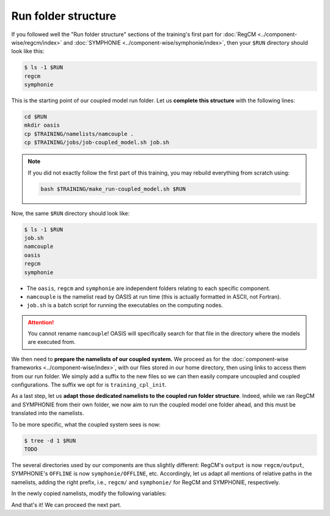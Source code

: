 Run folder structure
====================

If you followed well the "Run folder structure" sections of the training's first part
for :doc:`RegCM <../component-wise/regcm/index>` and
:doc:`SYMPHONIE <../component-wise/symphonie/index>`, then your ``$RUN`` directory
should look like this:

.. code:: console

   $ ls -1 $RUN
   regcm
   symphonie


This is the starting point of our coupled model run folder. Let us **complete this
structure** with the following lines:

.. code:: bash

   cd $RUN
   mkdir oasis
   cp $TRAINING/namelists/namcouple .
   cp $TRAINING/jobs/job-coupled_model.sh job.sh


.. note::

   If you did not exactly follow the first part of this training, you may rebuild
   everything from scratch using:

   .. code:: bash

      bash $TRAINING/make_run-coupled_model.sh $RUN


Now, the same ``$RUN`` directory should look like:

.. code:: console

   $ ls -1 $RUN
   job.sh
   namcouple
   oasis
   regcm
   symphonie


* The ``oasis``, ``regcm`` and ``symphonie`` are independent folders relating to each specific component.
* ``namcouple`` is the namelist read by OASIS at run time (this is actually formatted in ASCII, not Fortran).
* ``job.sh`` is a batch script for running the executables on the computing nodes.

.. attention::

   You cannot rename ``namcouple``! OASIS will specifically search for that file in the
   directory where the models are executed from.


We then need to **prepare the namelists of our coupled system.** We proceed as for
the :doc:`component-wise frameworks <../component-wise/index>`, with our files stored
in our home directory, then using links to access them from our run folder. We simply
add a suffix to the new files so we can then easily compare uncoupled and coupled
configurations. The suffix we opt for is ``training_cpl_init``.

.. tab-set::

   .. tab-item:: RegCM

      .. code:: bash
         
         cp ~/regcm_namelists/namelist-training_uncoupled.f ~/regcm_namelists/namelist-training_cpl_init.f
         ln -sf ~/regcm_namelists/namelist-training_cpl_init.f $RUN/regcm/namelist-cpl_init.f


   .. tab-item:: SYMPHONIE

      .. code:: bash

         cp -r ~/symphonie_notebooks/NOTEBOOKS-training_uncoupled ~/symphonie_notebooks/NOTEBOOKS-training_cpl_init
         ln -sf ~/symphonie_notebooks/NOTEBOOKS-training_cpl_init $RUN/symphonie/NOTEBOOKS-cpl_init


As a last step, let us **adapt those dedicated namelists to the coupled run folder
structure**. Indeed, while we ran RegCM and SYMPHONIE from their own folder, we now aim
to run the coupled model one folder ahead, and this must be translated into the
namelists.

To be more specific, what the coupled system sees is now:

.. code:: console

   $ tree -d 1 $RUN
   TODO


The several directories used by our components are thus slightly different: RegCM's
``output`` is now ``regcm/output``, SYMPHONIE's ``OFFLINE`` is now
``symphonie/OFFLINE``, etc. Accordingly, let us adapt all mentions of relative paths in
the namelists, adding the right prefix, i.e., ``regcm/`` and ``symphonie/`` for RegCM
and SYMPHONIE, respectively.

In the newly copied namelists, modify the following variables:

.. tab-set::

   .. tab-item:: RegCM

      * ``dirter``
      * ``dirglob``
      * ``dirout``


   .. tab-item:: SYMPHONIE

      * ``restartdir_*`` in ``notebook_time.f``
      * ``tmpdirname``, ``mpi_map_file_name`` and ``mpi_hole_plugging`` in ``notebook_grid.f``
      * The directory for ``GRAPHICS`` in ``notebook_graph``
      * ``directory_offline`` and ``offlinefile`` in ``notebook_offline.f``
      * (If tides are enabled: the directory for ``TIDES`` in ``notebook_tide``)


And that's it! We can proceed the next part.
